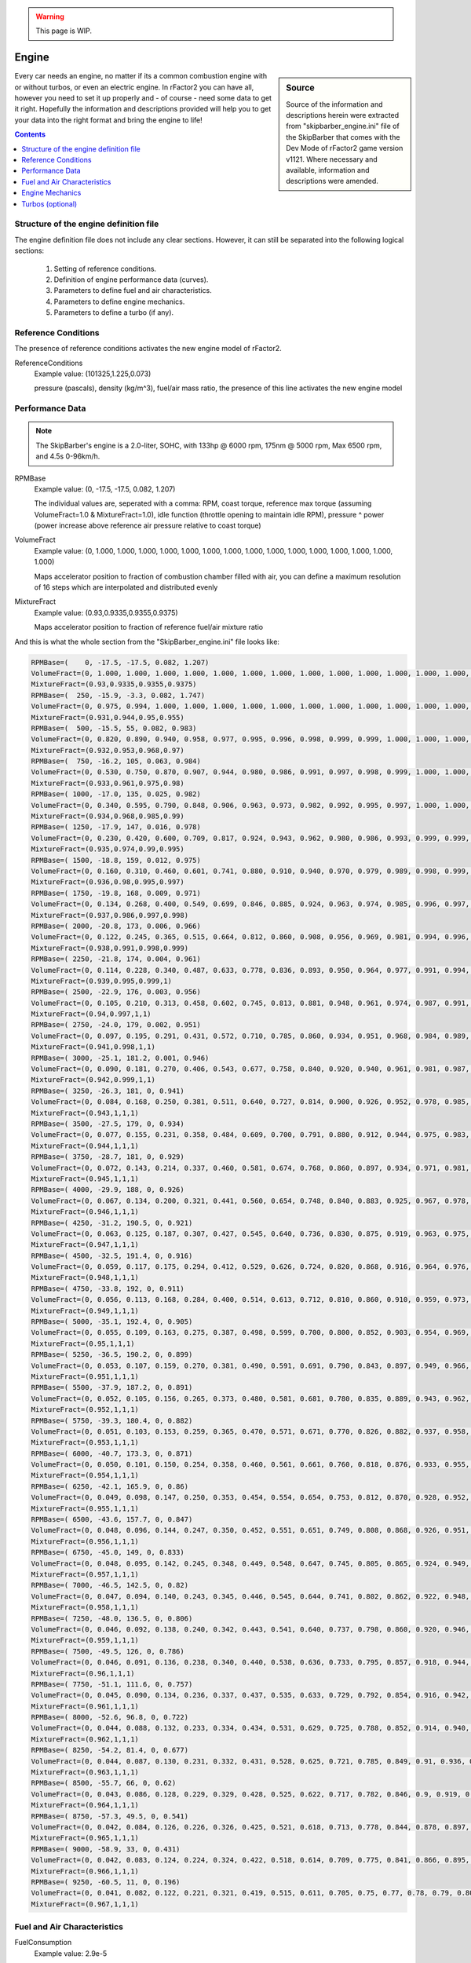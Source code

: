 .. warning::

  This page is WIP.

######
Engine
######

.. sidebar:: Source

  Source of the information and descriptions herein were extracted from
  "skipbarber_engine.ini" file of the SkipBarber that comes with the Dev Mode
  of rFactor2 game version v1121. Where necessary and available, information and
  descriptions were amended.

Every car needs an engine, no matter if its a common combustion engine with or
without turbos, or even an electric engine. In rFactor2 you can have all, however
you need to set it up properly and - of course - need some data to get it right.
Hopefully the information and descriptions provided will help you to get your data
into the right format and bring the engine to life!

.. contents:: Contents
  :depth: 2
  :local:

***************************************
Structure of the engine definition file
***************************************

The engine definition file does not include any clear sections. However, it can
still be separated into the following logical sections:

  1. Setting of reference conditions.

  2. Definition of engine performance data (curves).

  3. Parameters to define fuel and air characteristics.

  4. Parameters to define engine mechanics.

  5. Parameters to define a turbo (if any).

********************
Reference Conditions
********************

The presence of reference conditions activates the new engine model of rFactor2.

ReferenceConditions
  Example value:	(101325,1.225,0.073)

  pressure (pascals), density (kg/m^3), fuel/air mass ratio, the presence of this
  line activates the new engine model

****************
Performance Data
****************

.. note::

  The SkipBarber's engine is a 2.0-liter, SOHC, with 133hp @ 6000 rpm, 175nm @
  5000 rpm, Max 6500 rpm, and 4.5s 0-96km/h.

RPMBase
  Example value:	(0, -17.5, -17.5, 0.082, 1.207)

  The individual values are, seperated with a comma: RPM, coast torque, reference
  max torque (assuming VolumeFract=1.0 & MixtureFract=1.0), idle function
  (throttle opening to maintain idle RPM), pressure ^ power (power increase above
  reference air pressure relative to coast torque)

VolumeFract
  Example value:	(0, 1.000, 1.000, 1.000, 1.000, 1.000, 1.000, 1.000, 1.000,
  1.000, 1.000, 1.000, 1.000, 1.000, 1.000, 1.000)

  Maps accelerator position to fraction of combustion chamber filled with air,
  you can define a maximum resolution of 16 steps which are interpolated and
  distributed evenly

MixtureFract
  Example value:	(0.93,0.9335,0.9355,0.9375)

  Maps accelerator position to fraction of reference fuel/air mixture ratio

And this is what the whole section from the "SkipBarber_engine.ini" file looks like:

.. code-block::

    RPMBase=(    0, -17.5, -17.5, 0.082, 1.207)
    VolumeFract=(0, 1.000, 1.000, 1.000, 1.000, 1.000, 1.000, 1.000, 1.000, 1.000, 1.000, 1.000, 1.000, 1.000, 1.000, 1.000)
    MixtureFract=(0.93,0.9335,0.9355,0.9375)
    RPMBase=(  250, -15.9, -3.3, 0.082, 1.747)
    VolumeFract=(0, 0.975, 0.994, 1.000, 1.000, 1.000, 1.000, 1.000, 1.000, 1.000, 1.000, 1.000, 1.000, 1.000, 1.000, 1.000)
    MixtureFract=(0.931,0.944,0.95,0.955)
    RPMBase=(  500, -15.5, 55, 0.082, 0.983)
    VolumeFract=(0, 0.820, 0.890, 0.940, 0.958, 0.977, 0.995, 0.996, 0.998, 0.999, 0.999, 1.000, 1.000, 1.000, 1.000, 1.000)
    MixtureFract=(0.932,0.953,0.968,0.97)
    RPMBase=(  750, -16.2, 105, 0.063, 0.984)
    VolumeFract=(0, 0.530, 0.750, 0.870, 0.907, 0.944, 0.980, 0.986, 0.991, 0.997, 0.998, 0.999, 1.000, 1.000, 1.000, 1.000)
    MixtureFract=(0.933,0.961,0.975,0.98)
    RPMBase=( 1000, -17.0, 135, 0.025, 0.982)
    VolumeFract=(0, 0.340, 0.595, 0.790, 0.848, 0.906, 0.963, 0.973, 0.982, 0.992, 0.995, 0.997, 1.000, 1.000, 1.000, 1.000)
    MixtureFract=(0.934,0.968,0.985,0.99)
    RPMBase=( 1250, -17.9, 147, 0.016, 0.978)
    VolumeFract=(0, 0.230, 0.420, 0.600, 0.709, 0.817, 0.924, 0.943, 0.962, 0.980, 0.986, 0.993, 0.999, 0.999, 1.000, 1.000)
    MixtureFract=(0.935,0.974,0.99,0.995)
    RPMBase=( 1500, -18.8, 159, 0.012, 0.975)
    VolumeFract=(0, 0.160, 0.310, 0.460, 0.601, 0.741, 0.880, 0.910, 0.940, 0.970, 0.979, 0.989, 0.998, 0.999, 0.999, 1.000)
    MixtureFract=(0.936,0.98,0.995,0.997)
    RPMBase=( 1750, -19.8, 168, 0.009, 0.971)
    VolumeFract=(0, 0.134, 0.268, 0.400, 0.549, 0.699, 0.846, 0.885, 0.924, 0.963, 0.974, 0.985, 0.996, 0.997, 0.999, 1.000)
    MixtureFract=(0.937,0.986,0.997,0.998)
    RPMBase=( 2000, -20.8, 173, 0.006, 0.966)
    VolumeFract=(0, 0.122, 0.245, 0.365, 0.515, 0.664, 0.812, 0.860, 0.908, 0.956, 0.969, 0.981, 0.994, 0.996, 0.998, 1.000)
    MixtureFract=(0.938,0.991,0.998,0.999)
    RPMBase=( 2250, -21.8, 174, 0.004, 0.961)
    VolumeFract=(0, 0.114, 0.228, 0.340, 0.487, 0.633, 0.778, 0.836, 0.893, 0.950, 0.964, 0.977, 0.991, 0.994, 0.997, 1.000)
    MixtureFract=(0.939,0.995,0.999,1)
    RPMBase=( 2500, -22.9, 176, 0.003, 0.956)
    VolumeFract=(0, 0.105, 0.210, 0.313, 0.458, 0.602, 0.745, 0.813, 0.881, 0.948, 0.961, 0.974, 0.987, 0.991, 0.996, 1.000)
    MixtureFract=(0.94,0.997,1,1)
    RPMBase=( 2750, -24.0, 179, 0.002, 0.951)
    VolumeFract=(0, 0.097, 0.195, 0.291, 0.431, 0.572, 0.710, 0.785, 0.860, 0.934, 0.951, 0.968, 0.984, 0.989, 0.995, 1.000)
    MixtureFract=(0.941,0.998,1,1)
    RPMBase=( 3000, -25.1, 181.2, 0.001, 0.946)
    VolumeFract=(0, 0.090, 0.181, 0.270, 0.406, 0.543, 0.677, 0.758, 0.840, 0.920, 0.940, 0.961, 0.981, 0.987, 0.994, 1.000)
    MixtureFract=(0.942,0.999,1,1)
    RPMBase=( 3250, -26.3, 181, 0, 0.941)
    VolumeFract=(0, 0.084, 0.168, 0.250, 0.381, 0.511, 0.640, 0.727, 0.814, 0.900, 0.926, 0.952, 0.978, 0.985, 0.993, 1.000)
    MixtureFract=(0.943,1,1,1)
    RPMBase=( 3500, -27.5, 179, 0, 0.934)
    VolumeFract=(0, 0.077, 0.155, 0.231, 0.358, 0.484, 0.609, 0.700, 0.791, 0.880, 0.912, 0.944, 0.975, 0.983, 0.992, 1.000)
    MixtureFract=(0.944,1,1,1)
    RPMBase=( 3750, -28.7, 181, 0, 0.929)
    VolumeFract=(0, 0.072, 0.143, 0.214, 0.337, 0.460, 0.581, 0.674, 0.768, 0.860, 0.897, 0.934, 0.971, 0.981, 0.990, 1.000)
    MixtureFract=(0.945,1,1,1)
    RPMBase=( 4000, -29.9, 188, 0, 0.926)
    VolumeFract=(0, 0.067, 0.134, 0.200, 0.321, 0.441, 0.560, 0.654, 0.748, 0.840, 0.883, 0.925, 0.967, 0.978, 0.989, 1.000)
    MixtureFract=(0.946,1,1,1)
    RPMBase=( 4250, -31.2, 190.5, 0, 0.921)
    VolumeFract=(0, 0.063, 0.125, 0.187, 0.307, 0.427, 0.545, 0.640, 0.736, 0.830, 0.875, 0.919, 0.963, 0.975, 0.988, 1.000)
    MixtureFract=(0.947,1,1,1)
    RPMBase=( 4500, -32.5, 191.4, 0, 0.916)
    VolumeFract=(0, 0.059, 0.117, 0.175, 0.294, 0.412, 0.529, 0.626, 0.724, 0.820, 0.868, 0.916, 0.964, 0.976, 0.988, 1.000)
    MixtureFract=(0.948,1,1,1)
    RPMBase=( 4750, -33.8, 192, 0, 0.911)
    VolumeFract=(0, 0.056, 0.113, 0.168, 0.284, 0.400, 0.514, 0.613, 0.712, 0.810, 0.860, 0.910, 0.959, 0.973, 0.986, 1.000)
    MixtureFract=(0.949,1,1,1)
    RPMBase=( 5000, -35.1, 192.4, 0, 0.905)
    VolumeFract=(0, 0.055, 0.109, 0.163, 0.275, 0.387, 0.498, 0.599, 0.700, 0.800, 0.852, 0.903, 0.954, 0.969, 0.985, 1.000)
    MixtureFract=(0.95,1,1,1)
    RPMBase=( 5250, -36.5, 190.2, 0, 0.899)
    VolumeFract=(0, 0.053, 0.107, 0.159, 0.270, 0.381, 0.490, 0.591, 0.691, 0.790, 0.843, 0.897, 0.949, 0.966, 0.983, 1.000)
    MixtureFract=(0.951,1,1,1)
    RPMBase=( 5500, -37.9, 187.2, 0, 0.891)
    VolumeFract=(0, 0.052, 0.105, 0.156, 0.265, 0.373, 0.480, 0.581, 0.681, 0.780, 0.835, 0.889, 0.943, 0.962, 0.981, 1.000)
    MixtureFract=(0.952,1,1,1)
    RPMBase=( 5750, -39.3, 180.4, 0, 0.882)
    VolumeFract=(0, 0.051, 0.103, 0.153, 0.259, 0.365, 0.470, 0.571, 0.671, 0.770, 0.826, 0.882, 0.937, 0.958, 0.979, 1.000)
    MixtureFract=(0.953,1,1,1)
    RPMBase=( 6000, -40.7, 173.3, 0, 0.871)
    VolumeFract=(0, 0.050, 0.101, 0.150, 0.254, 0.358, 0.460, 0.561, 0.661, 0.760, 0.818, 0.876, 0.933, 0.955, 0.978, 1.000)
    MixtureFract=(0.954,1,1,1)
    RPMBase=( 6250, -42.1, 165.9, 0, 0.86)
    VolumeFract=(0, 0.049, 0.098, 0.147, 0.250, 0.353, 0.454, 0.554, 0.654, 0.753, 0.812, 0.870, 0.928, 0.952, 0.976, 1.000)
    MixtureFract=(0.955,1,1,1)
    RPMBase=( 6500, -43.6, 157.7, 0, 0.847)
    VolumeFract=(0, 0.048, 0.096, 0.144, 0.247, 0.350, 0.452, 0.551, 0.651, 0.749, 0.808, 0.868, 0.926, 0.951, 0.976, 1.000)
    MixtureFract=(0.956,1,1,1)
    RPMBase=( 6750, -45.0, 149, 0, 0.833)
    VolumeFract=(0, 0.048, 0.095, 0.142, 0.245, 0.348, 0.449, 0.548, 0.647, 0.745, 0.805, 0.865, 0.924, 0.949, 0.975, 1.000)
    MixtureFract=(0.957,1,1,1)
    RPMBase=( 7000, -46.5, 142.5, 0, 0.82)
    VolumeFract=(0, 0.047, 0.094, 0.140, 0.243, 0.345, 0.446, 0.545, 0.644, 0.741, 0.802, 0.862, 0.922, 0.948, 0.974, 0.999)
    MixtureFract=(0.958,1,1,1)
    RPMBase=( 7250, -48.0, 136.5, 0, 0.806)
    VolumeFract=(0, 0.046, 0.092, 0.138, 0.240, 0.342, 0.443, 0.541, 0.640, 0.737, 0.798, 0.860, 0.920, 0.946, 0.972, 0.998)
    MixtureFract=(0.959,1,1,1)
    RPMBase=( 7500, -49.5, 126, 0, 0.786)
    VolumeFract=(0, 0.046, 0.091, 0.136, 0.238, 0.340, 0.440, 0.538, 0.636, 0.733, 0.795, 0.857, 0.918, 0.944, 0.971, 0.997)
    MixtureFract=(0.96,1,1,1)
    RPMBase=( 7750, -51.1, 111.6, 0, 0.757)
    VolumeFract=(0, 0.045, 0.090, 0.134, 0.236, 0.337, 0.437, 0.535, 0.633, 0.729, 0.792, 0.854, 0.916, 0.942, 0.969, 0.995)
    MixtureFract=(0.961,1,1,1)
    RPMBase=( 8000, -52.6, 96.8, 0, 0.722)
    VolumeFract=(0, 0.044, 0.088, 0.132, 0.233, 0.334, 0.434, 0.531, 0.629, 0.725, 0.788, 0.852, 0.914, 0.940, 0.966, 0.991)
    MixtureFract=(0.962,1,1,1)
    RPMBase=( 8250, -54.2, 81.4, 0, 0.677)
    VolumeFract=(0, 0.044, 0.087, 0.130, 0.231, 0.332, 0.431, 0.528, 0.625, 0.721, 0.785, 0.849, 0.91, 0.936, 0.960, 0.985)
    MixtureFract=(0.963,1,1,1)
    RPMBase=( 8500, -55.7, 66, 0, 0.62)
    VolumeFract=(0, 0.043, 0.086, 0.128, 0.229, 0.329, 0.428, 0.525, 0.622, 0.717, 0.782, 0.846, 0.9, 0.919, 0.949, 0.974)
    MixtureFract=(0.964,1,1,1)
    RPMBase=( 8750, -57.3, 49.5, 0, 0.541)
    VolumeFract=(0, 0.042, 0.084, 0.126, 0.226, 0.326, 0.425, 0.521, 0.618, 0.713, 0.778, 0.844, 0.878, 0.897, 0.927, 0.946)
    MixtureFract=(0.965,1,1,1)
    RPMBase=( 9000, -58.9, 33, 0, 0.431)
    VolumeFract=(0, 0.042, 0.083, 0.124, 0.224, 0.324, 0.422, 0.518, 0.614, 0.709, 0.775, 0.841, 0.866, 0.895, 0.88, 0.902)
    MixtureFract=(0.966,1,1,1)
    RPMBase=( 9250, -60.5, 11, 0, 0.196)
    VolumeFract=(0, 0.041, 0.082, 0.122, 0.221, 0.321, 0.419, 0.515, 0.611, 0.705, 0.75, 0.77, 0.78, 0.79, 0.801, 0.824)
    MixtureFract=(0.967,1,1,1)

****************************
Fuel and Air Characteristics
****************************

FuelConsumption
  Example value:	2.9e-5

  Affected by throttle position, engine rotation, and air density

FuelEstimate
  Example value:	1.0

  Fudge factor for differences between vehicle types (used for lap estimates
  and AI pit scheduling)

FuelDensity
  Example value:	0.74

  Unit: kg/liter

FuelAirMixtureTable
  Example value:	(0.0, 0.1)

  Start and step size of fuel/air ratio (normalized relative to reference
  mixture) for following table:

FuelAirMixtureEffects
  Example value:	(0.00, 0.00)

  Torque multiplier, exhaust gas temperature multiplier

And this is what the whole section from the "SkipBarber_engine.ini" file looks like:

.. code-block::

  FuelConsumption=2.9e-5
  FuelEstimate=1.0
  FuelDensity=0.74
  FuelAirMixtureTable=(0.0, 0.1)
  FuelAirMixtureEffects=(0.00, 0.00)
  FuelAirMixtureEffects=(0.10, 0.11)
  FuelAirMixtureEffects=(0.20, 0.22)
  FuelAirMixtureEffects=(0.30, 0.33)
  FuelAirMixtureEffects=(0.40, 0.44)
  FuelAirMixtureEffects=(0.50, 0.55)
  FuelAirMixtureEffects=(0.60, 0.66)
  FuelAirMixtureEffects=(0.70, 0.77)
  FuelAirMixtureEffects=(0.80, 0.88)
  FuelAirMixtureEffects=(0.89, 0.99)
  FuelAirMixtureEffects=(0.98, 1.00)
  FuelAirMixtureEffects=(1.00, 0.97)
  FuelAirMixtureEffects=(0.97, 0.90)
  FuelAirMixtureEffects=(0.85, 0.80)
  FuelAirMixtureEffects=(0.65, 0.60)
  FuelAirMixtureEffects=(0.40, 0.40)
  FuelAirMixtureEffects=(0.10, 0.10)
  FuelAirMixtureEffects=(0.00, 0.00)

****************
Engine Mechanics
****************

EngineInertia
  Example value:	0.092

  Rotational inertia of engine components

IdleRPMLogic
  Example value:	(800, 980)

  Anti-stall clutch logic, values should be slightly lower than actual idle RPM

LaunchEfficiency
  Example value:	0

  Efficiency (0.0-1.0) of launch control, or 0.0 if N/A

LaunchRPMLogic
  Example value:	(5030, 6370)

  holds RPM in this range before launch (used for AI even if launch control
  is N/A!)

LaunchVariables
  Example value:	0

  Level of traction control used (0-3) and whether auto-upshifting is enabled
  (add 4); default=7

RevLimitRange
  Example value:	(6500, 50, 1)

  Target RPM for limiter to engage

RevLimitSpecial
  Example value:	(0,,,"")

  Gear specific offset rev limits can be enabled via special instructions
  (gr=,gn=,g1=...g9=) which represent reverse, neutral and gears 1 through
  9. For example g3=-500 would decrease the maximum RPM in 3rd gear by 500 RPM.

RevLimitSetting
  Example value: 0

  *no description provided*

RevLimitAvailable
  Example value:	1

  Whether to use a rev limit (if 0, you still must have a "rev limit", just
  make it 40000 or so, and make sure to change [CONTROLS]->UpshiftAlgorithm
  to fix shifting points)

RevLimitLogic
  Example value:	0

  RPM range around current setting where *soft* rev limiter operates (either
  this or RevLimitTime should probably be zero)

RevLimitHardTime
  Example value:	0.1

  Hard rev-limiter ignition cut time (either this or RevLimitLogic should
  probably be zero)

EngineMapRange
  Example value:	(0, 1, 1)

  0 = most driveable, max = most power (low gears only) (unimplemented)

EngineMapSetting
  Example value: 0

  *no description provided*

EngineBrakingParams
  Example value:	(0,1800)

  0=old-style RPM based throttle increase, 1=throttle-based, 2=torque-based;
  then RPM step size for "Limit" tables below

EngineBrakingLimit
  Example value:	( -15, -16, -17, -18, -19, -20, -21, -22, -23, -24, -25)

  Throttle or goal torque at 100%, has up to 11 entries, intended as the limit
  for engine braking (the maximum engine throttle or minimum negative torque)
  when coasting

EngineBrakingGear0Limit
  Example value:	(-999,-999,-999,-999,-999,-999,-999,-999,-999,-999,-999)

  Limit overrides can be applied per gear, in this case basically requesting
  full engine braking no matter what, again up to 11 entries

EngineBrakingMapRange
  Example value:	(0, 0.0005, 1)

  If RPM based, input throttle is ranged from minimum to 100%, with the
  minimum = setting * step * RPM. If using the throttle or torque-based
  method, you are specifying the fraction of the "limit" values above

EngineBrakingMapSetting
  Example value:	0

  Default is 0 * 0.0005 * 6000 RPM = 0.0% applied throttle at zero input
  throttle, note that with the throttle of torque methods values of (0, 0.1,
  11) would correspond to 0-100% in 10% steps

EngineBoostRange
  Example value:	(0, 0, 1)

  Number of possible boost settings, this can be used in conjunction with
  BoostTurboPressure to alter turbo boost pressures

EngineBoostSetting
  Example value: 0

  *no description provided*

BoostEffects
  Example value:	(0.0, 0.01, 0.02)

  RPM change per setting, fuel increase per setting, engine wear rate per
  setting

OptimumOilTemp
  Example value:	98.0

  Degrees Celsius at which engine operates optimally

CombustionHeat
  Example value:	29.5

  Degrees Celsius added per liter of fuel burned

EngineSpeedHeat
  Example value:	7.78e-04

  Heat added linearly with engine speed

OilMinimumCooling
  Example value:	7.0e-3

  Heat dissipated without oil/water transfer

OilWaterHeatTransfer
  Example value:	(0.014, 8.1e-5)

  Heat transfer from oil to water (base, w/ engine speed)

WaterMinimumCooling
  Example value:	4.5e-3

  Base heat dissipated without velocity

RadiatorCooling
  Example value:	(4.0e-6, 8.0e-5)

  Cooling rate with velocity (base, per setting)

LifetimeEngineRPM
  Example value:	(6200, 250)

  (base engine speed for lifetime, range where lifetime is halved)

LifetimeOilTemp
  Example value:	(109.5, 4.1)

  (base oil temp for lifetime, range where lifetime is halved)

LifetimeAvg
  Example value:	14000

  Average lifetime in seconds

LifetimeVar
  Example value:	4650

  Lifetime random variance

EngineEmission
  Example value:	(0.0, 0.55,-0.27)

  Where flames and smoke are emitted (relative to ref frame at rear axle)

EngineSound
  Example value:	( 0.0, 0.50,-0.40)

  Where engine sound is emitted (relative to ref frame at rear axle)

SpeedLimiter
  Example value:	0

  Whether there is a pitlane speed limiter

OnboardStarter
  Example value:	1

  Whether vehicle restarts when stalled

StarterTiming
  Example value:	(0.1, 0.1, 3.4)

  Average and variable cranking time, then blend with starting sound

RamCenter
  Example value:	(0.0, 0.60,-0.72)

  Location of ram air intake

RamDraftMult
  Example value:	6.0

  Multiplier for effect that draft has on ram air velocity

RamPressure
  Example value:	(0.0,3.5e-6)

  Speed (m/s) to ambient pressure mult, speed squared (m/s)^2 to ambient
  pressure mult

And this is what the whole section from the "SkipBarber_engine.ini" file looks like:

.. code-block::

  EngineInertia=0.092
  IdleRPMLogic=(800, 980)
  LaunchEfficiency=0
  LaunchRPMLogic=(5030, 6370)
  LaunchVariables=0
  RevLimitRange=(6500, 50, 1)
  RevLimitSpecial=(0,,,"")
  RevLimitSetting=0
  RevLimitAvailable=1
  RevLimitLogic=0
  RevLimitHardTime=0.1
  EngineMapRange=(0, 1, 1)
  EngineMapSetting=0
  EngineBrakingParams=(0,1800)
  EngineBrakingLimit=(      -15, -16, -17, -18, -19, -20, -21, -22, -23, -24, -25)
  EngineBrakingGear0Limit=(-999,-999,-999,-999,-999,-999,-999,-999,-999,-999,-999)
  EngineBrakingMapRange=(0, 0.0005, 1)
  EngineBrakingMapSetting=0
  EngineBoostRange=(0, 0, 1)
  EngineBoostSetting=0
  BoostEffects=(0.0, 0.01, 0.02)
  OptimumOilTemp=98.0
  CombustionHeat=29.5
  EngineSpeedHeat=7.78e-04
  OilMinimumCooling=7.0e-3
  OilWaterHeatTransfer=(0.014, 8.1e-5)
  WaterMinimumCooling=4.5e-3
  RadiatorCooling=(4.0e-6, 8.0e-5)
  LifetimeEngineRPM=(6200, 250)
  LifetimeOilTemp=(109.5, 4.1)
  LifetimeAvg=14000
  LifetimeVar=4650
  EngineEmission=(0.0, 0.55,-0.27)
  EngineSound=( 0.0, 0.50,-0.40)
  SpeedLimiter=0
  OnboardStarter=1
  StarterTiming=(0.1, 0.1, 3.4)
  RamCenter=(0.0, 0.60,-0.72)
  RamDraftMult=6.0
  RamPressure=(0.0,3.5e-6)

*****************
Turbos (optional)
*****************

The whole section can be repeated multiple times to create multiple turbos for your
engine. However, it needs confirmation whether there is any limit (maybe only two
turbos are possible).

TurboInertia
  Example value:	0.000115

  You can actually have two turbos, each one starts with this line.

TurboFriction
  Example value:	(0.002,2.5)

  Torque (Nm, constant at any speed), power (W, ramps up linearly with speed)

TurboStaticFrictionWatts
  Example value:	100

  static friction prevents numerical problems at low spool speeds

TurbineFlowTable
  Example value:	(0,0.00756)

  Corrected flow (kg/s corrected to standard temperature and pressure)

TurbineFlowEffects
  Example value:	(1,0.52)

  Pressure ratio, efficiency

TurbineFlowEffects
  Example value:	(1.1, 0.711)

  Etc... eventually basically reaches a peak PR while the efficiency drops back
  down

IntakeVolumePerRevolution
  Example value:	0.9

  Basically the displacement divided by two for a normal four-stroke engine

ExhaustBaseProperties
  Example value:	(1175,1180,0.187,0.222,-0.0000335)

  Kelvin, specific heat at constant pressure, delta per unit Kelvin, (k-1)/k
  (where k is the ratio between specific heats for constant pressure and
  constant temperature), delta per unit Kelvin

CompressorTable
  Example value:	(25000,0.0302)

  Spool RPM step, corrected flow step (kg/s corrected to standard temperature
  and pressure)

Turbo compressor data is defined along RPM steps. In the SkipBarber example,
there are steps from 0 - 150.000 RPM. The explanation and comments below are for
the definition example of first step at 0 RPM and second step at 25.000 RPM. The
full example for all steps can be found below.

Data along 0 RPM compressor map speed line:

CompressorPressRatio
  Example value:	(1)

  nothing going on at 0 RPM

CompressorEfficiency
  Example value:	(0)

  probably not much efficiency at 0 RPM either

CompressorSurgeLineFlow
  Example value:	0

  defining this is optional (and surge effects aren't currently implemented)

Data along 25,000 RPM compressor map speed line:

CompressorPressRatio
  Example value:	(1.116, 1.115, 1.095, 1.066, 1.035, 1.001, 1, 1, 1, 1, 1, 1,
  1, 1, 1, 1, 1)

  per corrected flow

CompressorEfficiency
  Example value:	(0.25, 0.45, 0.59, 0.45, 0.40, 0.35, 0.30, 0.25, 0.20, 0.15,
  0.10, 0.05, 0.00, 0.00, 0.00, 0.00)

  per corrected flow

CompressorSurgeLineFlow
  Example value: 0.019

  *no description provided*

TurboTestSpeedMult
  Example value:	12.0

  Dev-only test variable sets turbo speed to the given multiple of the current
  engine speed at all times

BoostTurboPressure
  Example value:	(250000,50000)

  Base desired boost pressure, multiplier by EngineBoost setting

WastegateBoostMeasurement
  Example value:	1

  0=intake manifold, 1=pre-throttle (this is the default), no other choices at
  this time

Wastegate
  Example value:	(-1500,0.0,1500,1.0)

  Minimum relative boost pressure (to desired), minimum wastegate opening, max
  relative pressure, max opening

IntakeLeak
  Example value:	1e-7

  Minimum mass flow

DumpValve
  Example value:	(150000,120000,0.000001)

  Throttle body pressure drop to fully open dump valve, same for fully closed,
  dump mass flow per Pascal

And this is what the whole section from the "SkipBarber_engine.ini" file looks like:

.. code-block::

  TurboInertia=0.000115
  TurboFriction=(0.002,2.5)
  TurboStaticFrictionWatts=100
  TurbineFlowTable=(0,0.00756)
  TurbineFlowEffects=(1,0.52)
  TurbineFlowEffects=(1.005,0.53)
  TurbineFlowEffects=(1.01,0.55)
  TurbineFlowEffects=(1.016, 0.58)
  TurbineFlowEffects=(1.023, 0.6)
  TurbineFlowEffects=(1.031, 0.63)
  TurbineFlowEffects=(1.04, 0.65)
  TurbineFlowEffects=(1.05, 0.67)
  TurbineFlowEffects=(1.061, 0.685)
  TurbineFlowEffects=(1.073, 0.697)
  TurbineFlowEffects=(1.086, 0.706)
  TurbineFlowEffects=(1.1, 0.711)
  IntakeVolumePerRevolution=0.9
  ExhaustBaseProperties=(1175,1180,0.187,0.222,-0.0000335)
  CompressorTable=(25000,0.0302)
  // data along 0 RPM compressor map speed line:
  CompressorPressRatio=(1)
  CompressorEfficiency=(0)
  CompressorSurgeLineFlow=0
  // data along 25,000 RPM compressor map speed line:
  CompressorPressRatio=(1.116, 1.115, 1.095, 1.066, 1.035, 1.001, 1, 1, 1, 1, 1, 1, 1, 1, 1, 1, 1) // per corrected flow
  CompressorEfficiency=(0.25, 0.45, 0.59, 0.45, 0.40, 0.35, 0.30, 0.25, 0.20, 0.15, 0.10, 0.05, 0.00, 0.00, 0.00, 0.00) // per corrected flow
  CompressorSurgeLineFlow=0.019
  // data along 50,000 RPM compressor map speed line:
  CompressorPressRatio=(1.31, 1.325, 1.325, 1.31, 1.275, 1.23, 1.17, 1.1, 1.015, 1, 1, 1, 1, 1, 1, 1, 1)
  CompressorEfficiency=(0.28, 0.5, 0.61, 0.71, 0.74, 0.68, 0.58, 0.47, 0.4, 0.35, 0.25, 0.15, 0.05, 0, 0, 0, 0)
  CompressorSurgeLineFlow=0.037
  // data along 75,000 RPM compressor map speed line:
  CompressorPressRatio=(1.68, 1.705, 1.72, 1.73, 1.73, 1.71, 1.66, 1.6, 1.495, 1.35, 1.14, 1, 1, 1, 1, 1, 1)
  CompressorEfficiency=(0.26, 0.45, 0.55, 0.65, 0.7, 0.75, 0.775, 0.765, 0.68, 0.6, 0.45, 0.3, 0.2, 0.1, 0, 0, 0)
  CompressorSurgeLineFlow=0.058
  // data along 100,000 RPM compressor map speed line:
  CompressorPressRatio=(2.17, 2.2, 2.23, 2.27, 2.31, 2.34, 2.36, 2.36, 2.33, 2.25, 2.12, 1.91, 1.53, 1.05, 1, 1, 1)
  CompressorEfficiency=(0.25, 0.33, 0.38, 0.46, 0.53, 0.605, 0.69, 0.75, 0.765, 0.775, 0.75, 0.65, 0.45, 0.23, 0.11, 0, 0)
  CompressorSurgeLineFlow=0.08
  // data along 125,000 RPM compressor map speed line:
  CompressorPressRatio=(3.26, 3.28, 3.31, 3.33, 3.34, 3.35, 3.36, 3.35, 3.33, 3.3, 3.25, 3.17, 2.97, 2.5, 1.58, 1.01, 1)
  CompressorEfficiency=(0.24, 0.3, 0.36, 0.55, 0.58, 0.61, 0.63, 0.65, 0.665, 0.68, 0.7, 0.715, 0.68, 0.6, 0.49, 0.25, 0)
  CompressorSurgeLineFlow=0.104
  // data along 150,000 RPM compressor map speed line:
  CompressorPressRatio=(4.22, 4.24, 4.26, 4.29, 4.32, 4.34, 4.36, 4.36, 4.35, 4.33, 4.28, 4.23, 4.1, 3.81, 3.16, 2.05, 1)
  CompressorEfficiency=(0.23, 0.29, 0.35, 0.47, 0.49, 0.51, 0.53, 0.55, 0.56, 0.57, 0.58, 0.59, 0.6, 0.58, 0.5, 0.33, 0)
  CompressorSurgeLineFlow=0.13
  //TurboTestSpeedMult=12.0
  BoostTurboPressure=(250000,50000)
  WastegateBoostMeasurement=1
  Wastegate=(-1500,0.0,1500,1.0)
  IntakeLeak=1e-7
  DumpValve=(150000,120000,0.000001)

